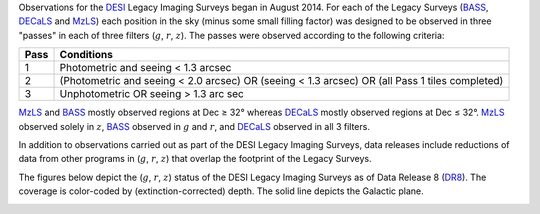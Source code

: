 .. title: Survey Status
.. slug: status
.. tags: mathjax

.. |leq|    unicode:: U+2264 .. LESS-THAN-OR-EQUAL-TO SIGN
.. |geq|    unicode:: U+2265 .. GREATER-THAN-OR-EQUAL-TO SIGN
.. |deg|    unicode:: U+000B0 .. DEGREE SIGN

.. _`BASS`: ../bass
.. _`DECaLS`: ../decamls
.. _`MzLS`: ../mzls
.. _`DESI`: https://desi.lbl.gov
.. _`DR7`: ../dr7
.. _`DR8`: ../dr8

Observations for the `DESI`_ Legacy Imaging Surveys began in August 2014. For each of the Legacy Surveys 
(`BASS`_, `DECaLS`_ and `MzLS`_) each position in the sky (minus some small filling factor)
was designed to be observed in three "passes" in each of three filters (:math:`g`, :math:`r`, :math:`z`).
The passes were observed according to the following criteria:

==== ==========
Pass Conditions
==== ==========
1    Photometric and seeing < 1.3 arcsec 
2    (Photometric and seeing < 2.0 arcsec) OR (seeing < 1.3 arcsec) OR (all Pass 1 tiles completed) 
3    Unphotometric OR seeing > 1.3 arc sec 
==== ==========

`MzLS`_ and `BASS`_ mostly observed regions at Dec |geq| 32\ |deg| whereas `DECaLS`_ mostly
observed regions at Dec |leq| 32\ |deg|. `MzLS`_ observed solely in :math:`z`, `BASS`_
observed in :math:`g` and :math:`r`, and `DECaLS`_ observed in all 3 filters.

In addition to observations carried out as part of the DESI Legacy Imaging Surveys, data releases include
reductions of data from other programs in (:math:`g`, :math:`r`, :math:`z`) that overlap the 
footprint of the Legacy Surveys.

The figures below depict the (:math:`g`, :math:`r`, :math:`z`) status of the DESI Legacy Imaging Surveys 
as of Data Release 8 (`DR8`_). The coverage is color-coded by (extinction-corrected)
depth. The solid line depicts the Galactic plane.

.. image:: /files/depth-g-dr8.png
.. image:: /files/depth-r-dr8.png
.. image:: /files/depth-z-dr8.png
    :alt: DR8 Depth Plots




